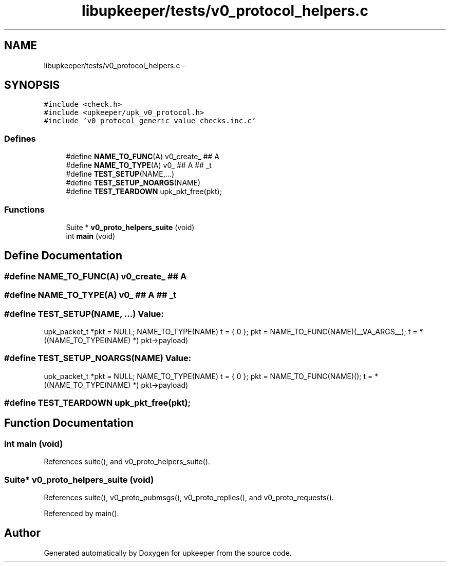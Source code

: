 .TH "libupkeeper/tests/v0_protocol_helpers.c" 3 "Tue Nov 1 2011" "Version 1" "upkeeper" \" -*- nroff -*-
.ad l
.nh
.SH NAME
libupkeeper/tests/v0_protocol_helpers.c \- 
.SH SYNOPSIS
.br
.PP
\fC#include <check.h>\fP
.br
\fC#include <upkeeper/upk_v0_protocol.h>\fP
.br
\fC#include 'v0_protocol_generic_value_checks.inc.c'\fP
.br

.SS "Defines"

.in +1c
.ti -1c
.RI "#define \fBNAME_TO_FUNC\fP(A)   v0_create_ ## A"
.br
.ti -1c
.RI "#define \fBNAME_TO_TYPE\fP(A)   v0_ ## A ## _t"
.br
.ti -1c
.RI "#define \fBTEST_SETUP\fP(NAME,...)"
.br
.ti -1c
.RI "#define \fBTEST_SETUP_NOARGS\fP(NAME)"
.br
.ti -1c
.RI "#define \fBTEST_TEARDOWN\fP   upk_pkt_free(pkt);"
.br
.in -1c
.SS "Functions"

.in +1c
.ti -1c
.RI "Suite * \fBv0_proto_helpers_suite\fP (void)"
.br
.ti -1c
.RI "int \fBmain\fP (void)"
.br
.in -1c
.SH "Define Documentation"
.PP 
.SS "#define NAME_TO_FUNC(A)   v0_create_ ## A"
.SS "#define NAME_TO_TYPE(A)   v0_ ## A ## _t"
.SS "#define TEST_SETUP(NAME, ...)"\fBValue:\fP
.PP
.nf
upk_packet_t *pkt = NULL; \
    NAME_TO_TYPE(NAME) t = { 0 }; \
    pkt = NAME_TO_FUNC(NAME)(__VA_ARGS__); \
    t = *((NAME_TO_TYPE(NAME) *) pkt->payload)
.fi
.SS "#define TEST_SETUP_NOARGS(NAME)"\fBValue:\fP
.PP
.nf
upk_packet_t *pkt = NULL; \
    NAME_TO_TYPE(NAME) t = { 0 }; \
    pkt = NAME_TO_FUNC(NAME)(); \
    t = *((NAME_TO_TYPE(NAME) *) pkt->payload)
.fi
.SS "#define TEST_TEARDOWN   upk_pkt_free(pkt);"
.SH "Function Documentation"
.PP 
.SS "int main (void)"
.PP
References suite(), and v0_proto_helpers_suite().
.SS "Suite* v0_proto_helpers_suite (void)"
.PP
References suite(), v0_proto_pubmsgs(), v0_proto_replies(), and v0_proto_requests().
.PP
Referenced by main().
.SH "Author"
.PP 
Generated automatically by Doxygen for upkeeper from the source code.
